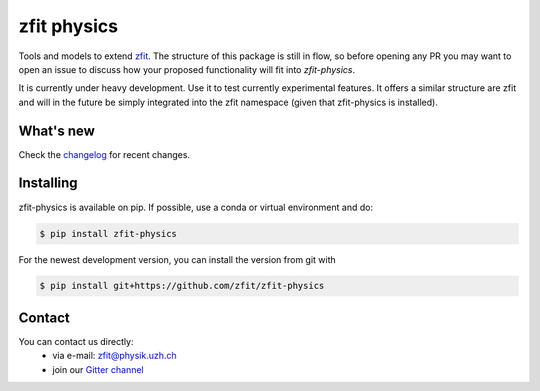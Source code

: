 ************
zfit physics
************

.. image:: https://scikit-hep.org/assets/images/Scikit--HEP-Affiliated-blue.svg
   :target: https://scikit-hep.org

.. image:: https://img.shields.io/pypi/v/zfit_physics.svg
   :target: https://pypi.python.org/pypi/zfit_physics



|zfit_logo|


.. |zfit_logo| image:: docs/images/zfit-fin_400x168.png
   :target: https://github.com/zfit/zfit
   :alt: zfit logo

Tools and models to extend `zfit <https://github.com/zfit/zfit>`_.
The structure of this package is still in flow, so before opening any PR
you may want to open an issue to discuss how your proposed functionality will fit into `zfit-physics`.

It is currently under heavy development. Use it to test currently experimental
features. It offers a similar structure are zfit and will in the future be
simply integrated into the zfit namespace (given that zfit-physics is installed).

What's new
=============

Check the `changelog <CHANGELOG.rst>`_ for recent changes.

Installing
==========


zfit-physics is available on pip. If possible, use a conda or virtual environment and do:


.. code-block:: console

    $ pip install zfit-physics


For the newest development version, you can install the version from git with

.. code-block:: console

   $ pip install git+https://github.com/zfit/zfit-physics

Contact
=======

You can contact us directly:
 - via e-mail: zfit@physik.uzh.ch
 - join our `Gitter channel <https://gitter.im/zfit/zfit>`_
